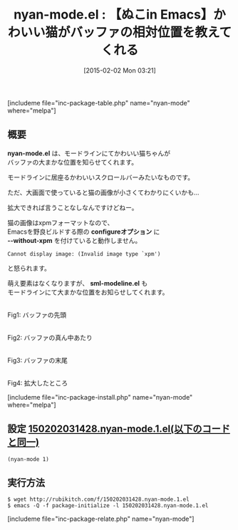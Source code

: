 #+BLOG: rubikitch
#+POSTID: 665
#+BLOG: rubikitch
#+DATE: [2015-02-02 Mon 03:21]
#+PERMALINK: nyan-mode
#+OPTIONS: toc:nil num:nil todo:nil pri:nil tags:nil ^:nil \n:t -:nil
#+ISPAGE: nil
#+DESCRIPTION:
# (progn (erase-buffer)(find-file-hook--org2blog/wp-mode))
#+BLOG: rubikitch
#+CATEGORY: mode-line
#+EL_PKG_NAME: nyan-mode
#+TAGS: 
#+EL_TITLE0: 【ぬこin Emacs】かわいい猫がバッファの相対位置を教えてくれる
#+EL_URL: 
#+begin: org2blog
#+TITLE: nyan-mode.el : 【ぬこin Emacs】かわいい猫がバッファの相対位置を教えてくれる
[includeme file="inc-package-table.php" name="nyan-mode" where="melpa"]

#+end:
** 概要
*nyan-mode.el* は、モードラインにてかわいい猫ちゃんが
バッファの大まかな位置を知らせてくれます。

モードラインに居座るかわいいスクロールバーみたいなものです。

ただ、大画面で使っていると猫の画像が小さくてわかりにくいかも…

拡大できれば言うことなしなんですけどねー。

猫の画像はxpmフォーマットなので、
Emacsを野良ビルドする際の *configureオプション* に
*--without-xpm* を付けていると動作しません。

#+BEGIN_EXAMPLE
Cannot display image: (Invalid image type `xpm')
#+END_EXAMPLE
と怒られます。

萌え要素はなくなりますが、 *sml-modeline.el* も
モードラインにて大まかな位置をお知らせしてくれます。


[[file:/r/sync/screenshots/20150202032059.png]]
Fig1: バッファの先頭

[[file:/r/sync/screenshots/20150202032115.png]]
Fig2: バッファの真ん中あたり

[[file:/r/sync/screenshots/20150202032137.png]]
Fig3: バッファの末尾

[[file:/r/sync/screenshots/20150202033433.png]]
Fig4: 拡大したところ




[includeme file="inc-package-install.php" name="nyan-mode" where="melpa"]
** 設定 [[http://rubikitch.com/f/150202031428.nyan-mode.1.el][150202031428.nyan-mode.1.el(以下のコードと同一)]]
#+BEGIN: include :file "/r/sync/junk/150202/150202031428.nyan-mode.1.el"
#+BEGIN_SRC fundamental
(nyan-mode 1)
#+END_SRC

#+END:

** 実行方法
#+BEGIN_EXAMPLE
$ wget http://rubikitch.com/f/150202031428.nyan-mode.1.el
$ emacs -Q -f package-initialize -l 150202031428.nyan-mode.1.el
#+END_EXAMPLE


# /r/sync/screenshots/20150202032059.png http://rubikitch.com/wp-content/uploads/2015/02/wpid-20150202032059.png
# /r/sync/screenshots/20150202032115.png http://rubikitch.com/wp-content/uploads/2015/02/wpid-20150202032115.png
# /r/sync/screenshots/20150202032137.png http://rubikitch.com/wp-content/uploads/2015/02/wpid-20150202032137.png
# /r/sync/screenshots/20150202033433.png http://rubikitch.com/wp-content/uploads/2015/02/wpid-20150202033433.png
[includeme file="inc-package-relate.php" name="nyan-mode"]
